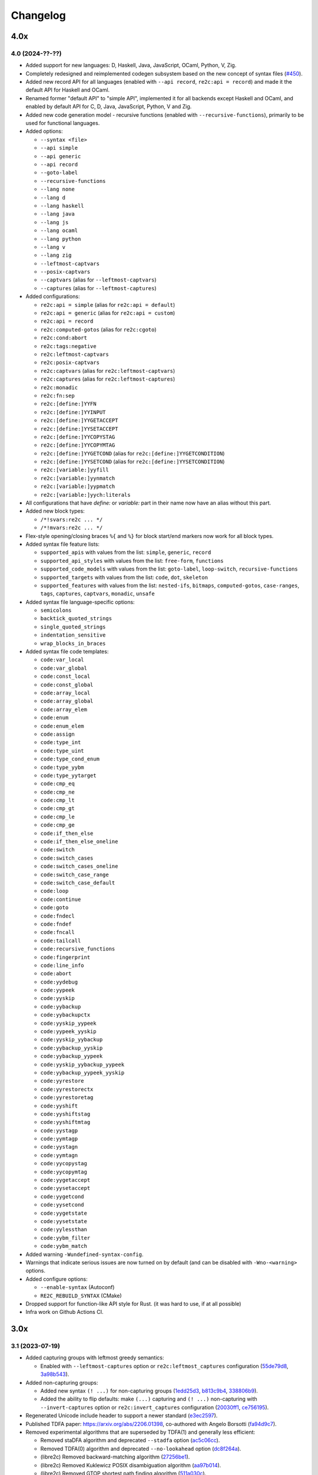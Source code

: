 Changelog
=========


----
4.0x
----

4.0 (2024-??-??)
~~~~~~~~~~~~~~~~

- Added support for new languages: D, Haskell, Java, JavaScript, OCaml, Python,
  V, Zig.

- Completely redesigned and reimplemented codegen subsystem based on the new
  concept of syntax files (`#450 <https://github.com/skvadrik/re2c/issues/450>`_).

- Added new record API for all languages (enabled with ``--api record``,
  ``re2c:api = record``) and made it the default API for Haskell and OCaml.

- Renamed former "default API" to "simple API", implemented it for all backends
  except Haskell and OCaml, and enabled by default API for C, D, Java,
  JavaScript, Python, V and Zig.

- Added new code generation model - recursive functions (enabled with
  ``--recursive-functions``), primarily to be used for functional languages.

- Added options:

  + ``--syntax <file>``
  + ``--api simple``
  + ``--api generic``
  + ``--api record``
  + ``--goto-label``
  + ``--recursive-functions``
  + ``--lang none``
  + ``--lang d``
  + ``--lang haskell``
  + ``--lang java``
  + ``--lang js``
  + ``--lang ocaml``
  + ``--lang python``
  + ``--lang v``
  + ``--lang zig``
  + ``--leftmost-captvars``
  + ``--posix-captvars``
  + ``--captvars`` (alias for ``--leftmost-captvars``)
  + ``--captures`` (alias for ``--leftmost-captures``)

- Added configurations:

  + ``re2c:api = simple`` (alias for ``re2c:api = default``)
  + ``re2c:api = generic`` (alias for ``re2c:api = custom``)
  + ``re2c:api = record``
  + ``re2c:computed-gotos`` (alias for ``re2c:cgoto``)
  + ``re2c:cond:abort``
  + ``re2c:tags:negative``
  + ``re2c:leftmost-captvars``
  + ``re2c:posix-captvars``
  + ``re2c:captvars`` (alias for ``re2c:leftmost-captvars``)
  + ``re2c:captures`` (alias for ``re2c:leftmost-captures``)
  + ``re2c:monadic``
  + ``re2c:fn:sep``
  + ``re2c:[define:]YYFN``
  + ``re2c:[define:]YYINPUT``
  + ``re2c:[define:]YYGETACCEPT``
  + ``re2c:[define:]YYSETACCEPT``
  + ``re2c:[define:]YYCOPYSTAG``
  + ``re2c:[define:]YYCOPYMTAG``
  + ``re2c:[define:]YYGETCOND`` (alias for ``re2c:[define:]YYGETCONDITION``)
  + ``re2c:[define:]YYSETCOND`` (alias for ``re2c:[define:]YYSETCONDITION``)
  + ``re2c:[variable:]yyfill``
  + ``re2c:[variable:]yynmatch``
  + ``re2c:[variable:]yypmatch``
  + ``re2c:[variable:]yych:literals``

- All configurations that have `define:` or `variable:` part in their name
  now have an alias without this part.

- Added new block types:

  + ``/*!svars:re2c ... */``
  + ``/*!mvars:re2c ... */``

- Flex-style opening/closing braces ``%{`` and ``%}`` for block start/end
  markers now work for all block types.

- Added syntax file feature lists:

  + ``supported_apis`` with values from the list:
    ``simple``, ``generic``, ``record``

  + ``supported_api_styles`` with values from the list:
    ``free-form``, ``functions``

  + ``supported_code_models`` with values from the list:
    ``goto-label``, ``loop-switch``, ``recursive-functions``

  + ``supported_targets`` with values from the list:
    ``code``, ``dot``, ``skeleton``

  + ``supported_features`` with values from the list:
    ``nested-ifs``, ``bitmaps``, ``computed-gotos``, ``case-ranges``,
    ``tags``, ``captures``, ``captvars``, ``monadic``, ``unsafe``

- Added syntax file language-specific options:

  + ``semicolons``
  + ``backtick_quoted_strings``
  + ``single_quoted_strings``
  + ``indentation_sensitive``
  + ``wrap_blocks_in_braces``

- Added syntax file code templates:

  + ``code:var_local``
  + ``code:var_global``
  + ``code:const_local``
  + ``code:const_global``
  + ``code:array_local``
  + ``code:array_global``
  + ``code:array_elem``
  + ``code:enum``
  + ``code:enum_elem``
  + ``code:assign``
  + ``code:type_int``
  + ``code:type_uint``
  + ``code:type_cond_enum``
  + ``code:type_yybm``
  + ``code:type_yytarget``
  + ``code:cmp_eq``
  + ``code:cmp_ne``
  + ``code:cmp_lt``
  + ``code:cmp_gt``
  + ``code:cmp_le``
  + ``code:cmp_ge``
  + ``code:if_then_else``
  + ``code:if_then_else_oneline``
  + ``code:switch``
  + ``code:switch_cases``
  + ``code:switch_cases_oneline``
  + ``code:switch_case_range``
  + ``code:switch_case_default``
  + ``code:loop``
  + ``code:continue``
  + ``code:goto``
  + ``code:fndecl``
  + ``code:fndef``
  + ``code:fncall``
  + ``code:tailcall``
  + ``code:recursive_functions``
  + ``code:fingerprint``
  + ``code:line_info``
  + ``code:abort``
  + ``code:yydebug``
  + ``code:yypeek``
  + ``code:yyskip``
  + ``code:yybackup``
  + ``code:yybackupctx``
  + ``code:yyskip_yypeek``
  + ``code:yypeek_yyskip``
  + ``code:yyskip_yybackup``
  + ``code:yybackup_yyskip``
  + ``code:yybackup_yypeek``
  + ``code:yyskip_yybackup_yypeek``
  + ``code:yybackup_yypeek_yyskip``
  + ``code:yyrestore``
  + ``code:yyrestorectx``
  + ``code:yyrestoretag``
  + ``code:yyshift``
  + ``code:yyshiftstag``
  + ``code:yyshiftmtag``
  + ``code:yystagp``
  + ``code:yymtagp``
  + ``code:yystagn``
  + ``code:yymtagn``
  + ``code:yycopystag``
  + ``code:yycopymtag``
  + ``code:yygetaccept``
  + ``code:yysetaccept``
  + ``code:yygetcond``
  + ``code:yysetcond``
  + ``code:yygetstate``
  + ``code:yysetstate``
  + ``code:yylessthan``
  + ``code:yybm_filter``
  + ``code:yybm_match``

- Added warning ``-Wundefined-syntax-config``.

- Warnings that indicate serious issues are now turned on by default
  (and can be disabled with ``-Wno-<warning>`` options.

- Added configure options:

  + ``--enable-syntax`` (Autoconf)
  + ``RE2C_REBUILD_SYNTAX`` (CMake)

- Dropped support for function-like API style for Rust.
  (it was hard to use, if at all possible)

- Infra work on Github Actions CI.


----
3.0x
----

3.1 (2023-07-19)
~~~~~~~~~~~~~~~~

- Added capturing groups with leftmost greedy semantics:

  + Enabled with ``--leftmost-captures`` option or ``re2c:leftmost_captures``
    configuration
    (`55de79d8 <https://github.com/skvadrik/re2c/commit/55de79d8>`_,
    `3a98b543 <https://github.com/skvadrik/re2c/commit/3a98b543>`_).

- Added non-capturing groups:

  + Added new syntax ``(! ...)`` for non-capturing groups
    (`1edd25d3 <https://github.com/skvadrik/re2c/commit/1edd25d3>`_,
    `b813c9b4 <https://github.com/skvadrik/re2c/commit/b813c9b4>`_,
    `338806b9 <https://github.com/skvadrik/re2c/commit/338806b9>`_).

  + Added the ability to flip defaults: make ``(...)`` capturing and ``(! ...)``
    non-capturing with ``--invert-captures`` option or ``re2c:invert_captures``
    configuration
    (`20030ff1 <https://github.com/skvadrik/re2c/commit/20030ff1>`_,
    `ce756195 <https://github.com/skvadrik/re2c/commit/ce756195>`_).

- Regenerated Unicode include header to support a newer standard
  (`e3ec2597 <https://github.com/skvadrik/re2c/commit/e3ec2597>`_).

- Published TDFA paper: https://arxiv.org/abs/2206.01398, co-authored with
  Angelo Borsotti
  (`fa94d9c7 <https://github.com/skvadrik/re2c/commit/fa94d9c7>`_).

- Removed experimental algorithms that are superseded by TDFA(1) and
  generally less efficient:

  + Removed staDFA algorithm and deprecated ``--stadfa`` option
    (`ac5c06cc <https://github.com/skvadrik/re2c/commit/ac5c06cc>`_).

  + Removed TDFA(0) algorithm and deprecated ``--no-lookahead`` option
    (`dc8f264a <https://github.com/skvadrik/re2c/commit/dc8f264a>`_).

  + (libre2c) Removed backward-matching algorithm
    (`27256be1 <https://github.com/skvadrik/re2c/commit/27256be1>`_).

  + (libre2c) Removed Kuklewicz POSIX disambiguation algorithm
    (`aa97b014 <https://github.com/skvadrik/re2c/commit/aa97b014>`_).

  + (libre2c) Removed GTOP shortest path finding algorithm
    (`511a030c <https://github.com/skvadrik/re2c/commit/511a030c>`_).

- Bug fixes:

  + Fixed parsing of raw UTF-8 characters in Flex compatibility mode
    (`d87f86ed <https://github.com/skvadrik/re2c/commit/d87f86ed>`_).

  + Added header file to the dependencies generated with ``--depfile`` option
    (`f807f763 <https://github.com/skvadrik/re2c/commit/f807f763>`_
    and `2dda36aa <https://github.com/skvadrik/re2c/commit/2dda36aa>`_).

  + Fixed stack overflow on large regular expressions by rewriting recursive
    functions in iterative form
    (`46a9b4c4 <https://github.com/skvadrik/re2c/commit/46a9b4c4>`_,
    `aaf68292 <https://github.com/skvadrik/re2c/commit/aaf68292>`_,
    `02e5d797 <https://github.com/skvadrik/re2c/commit/02e5d797>`_,
    `5fffb187 <https://github.com/skvadrik/re2c/commit/5fffb187>`_)
    and limited stack to 256K on GithubActions CI
    (`111ee5da <https://github.com/skvadrik/re2c/commit/111ee5da>`_).

- Build system:

  + Added minimal http://bazel.build integration
    (`3205c867 <https://github.com/skvadrik/re2c/commit/3205c867>`_).

  + Added configure option ``--enable-parsers`` that regenerates bison parsers
    (`9e0dbd3c <https://github.com/skvadrik/re2c/commit/9e0dbd3c>`_).

  + Added CMake option ``RE2C_REBUILD_PARSERS``
    (`6e91c22d <https://github.com/skvadrik/re2c/commit/6e91c22d>`_).

  + With CMake, fixed documentation generation on Windows.

- Codebase improvements:

  + Moved the entire codebase to C++11.
  + Added uniform error handling (return codes are now properly checked and
    returned to the caller).
  + Reorganized codegen subsystem in four well-defined phases (analyze,
    generate, fixup, render) and separated codegen from parsing phase.
  + Improved memory allocation by using slab allocators instead of global free
    lists.
  + Moved to pure API for bison parsers.
  + Unified code style.

- Testing:

  + Added ``--verbose`` flag to run_tests.py and suppressed verbose output by
    default.
  + Multiple improvements of continuous testing with GithubActions.


3.0 (2022-01-27)
~~~~~~~~~~~~~~~~

- Added code generation backend for Rust:

  + Enabled with ``--lang rust`` option.
  + A new ``re2rust`` binary (built by default, or configured with
    ``--enable-rust`` Autoconf option and ``RE2C_BUILD_RE2RUST`` CMake option).

- Added options:

  + ``--loop-switch``
  + ``--no-unsafe``

- Added configurations;

  + ``re2c:label:yyloop``
  + ``re2c:unsafe``

- Renamed options to use common naming scheme. The old names are supported as
  aliases, so the change does not break existing code. Documentation has been
  updated to use new names.

  + ``--api`` is a new alias for ``--input``
  + ``--ebcdic`` is a new alias for ``--ecb``
  + ``--ucs2`` is a new alias for ``--wide-chars``
  + ``--utf32`` is a new alias for ``--unicode``
  + ``--utf16`` is a new alias for ``--utf-16``
  + ``--utf8`` is a new alias for ``--utf-8``
  + ``--header`` is a new alias for ``--type-header``

- Renamed configurations to use common naming scheme and support proper scoping
  under subcategories such as ``:define``, ``:label``, ``:variable``, etc. The
  old names are supported as aliases, so the change does not break existing
  code. Documentation has been updated to use new names.

  + ``re2c:api`` is a new alias for ``re2c:flags:input``
  + ``re2c:bit-vectors`` is a new alias for ``re2c:flags:bit-vectors``
  + ``re2c:case-insensitive`` is a new alias for ``re2c:flags:case-insensitive``
  + ``re2c:case-inverted`` is a new alias for ``re2c:flags:case-inverted``
  + ``re2c:case-ranges`` is a new alias for ``re2c:flags:case-ranges``
  + ``re2c:cond:prefix`` is a new alias for ``re2c:condprefix``
  + ``re2c:cond:enumprefix`` is a new alias for ``re2c:condenumprefix``
  + ``re2c:computed-gotos`` is a new alias for ``re2c:flags:computed-gotos``
  + ``re2c:computed-gotos:threshold`` is a new alias for ``re2c:cgoto:threshold``
  + ``re2c:debug-output`` is a new alias for ``re2c:flags:debug-output``
  + ``re2c:encoding:ebcdic`` is a new alias for ``re2c:flags:ecb``
  + ``re2c:encoding:utf32`` is a new alias for ``re2c:flags:unicode``
  + ``re2c:encoding:ucs2`` is a new alias for ``re2c:flags:wide-chars``
  + ``re2c:encoding:utf16`` is a new alias for ``re2c:flags:utf-16``
  + ``re2c:encoding:utf8`` is a new alias for ``re2c:flags:utf-8``
  + ``re2c:encoding-policy`` is a new alias for ``re2c:flags:encoding-policy``
  + ``re2c:empty-class`` is a new alias for ``re2c:flags:empty-class``
  + ``re2c:header`` is a new alias for ``re2c:flags:type-header``
  + ``re2c:label:prefix`` is a new alias for ``re2c:labelprefix``
  + ``re2c:label:yyfill`` is a new alias for ``re2c:label:yyFillLabel``
  + ``re2c:label:start`` is a new alias for ``re2c:startlabel``
  + ``re2c:nested-ifs`` is a new alias for ``re2c:flags:nested-ifs``
  + ``re2c:posix-captures`` is a new alias for ``re2c:flags:posix-captures``
  + ``re2c:tags`` is a new alias for ``re2c:flags:tags``
  + ``re2c:variable:yych:conversion`` is a new alias for ``re2c:yych:conversion``
  + ``re2c:variable:yych:emit`` is a new alias for ``re2c:yych:emit``
  + ``re2c:variable:yybm:hex`` is a new alias for ``re2c:yybm:hex``
  + ``re2c:unsafe`` is a new alias for ``re2c:flags:unsafe``

- Added directive alias ``conditions:re2c`` for ``types:re2c``.

- Multiple small changes in code generation, including some formatting changes
  that result in large diffs in the generated code:

  + Do not allocate indices for unused state labels (this results in a change in
    state enumeration), commits
    `919570c4 <https://github.com/skvadrik/re2c/commit/919570c4>`_ and
    `82b704f6 <https://github.com/skvadrik/re2c/commit/82b704f6>`_.
  + Do not generate redundant ``YYPEEK`` statements, commit
    `cca31d22 <https://github.com/skvadrik/re2c/commit/cca31d22>`_.
  + Do not generate ``YYDEBUG`` statements for unused states labels, commit
    `a46f01e6 <https://github.com/skvadrik/re2c/commit/a46f01e6>`_.
  + C backend: change formatting of switch statements, commit
    `ed88e12e <https://github.com/skvadrik/re2c/commit/ed88e12e>`_.
  + Go backend: render continuous character ranges in compact form, commit
    `09161b14 <https://github.com/skvadrik/re2c/commit/09161b14>`_.
  + Mark start and end of included .re files with line directives, commit
    `48e83fca <https://github.com/skvadrik/re2c/commit/48e83fca>`_.

- A fix to limit maximum allowed NFA and DFA size (to avoid out of memory
  crashes and stack overflows), commit
  `a3473fd7 <https://github.com/skvadrik/re2c/commit/a3473fd7>`_.

- A fix to correctly compute fixed tags in trailing context, commit
  `68e1ab71 <https://github.com/skvadrik/re2c/commit/68e1ab71>`_.

- A fix to generate non-overlapping names for s-tag and m-tag variables, commit
  `7c6b5c95 <https://github.com/skvadrik/re2c/commit/7c6b5c95>`_.

- Infrastructural: added support for CMake presets.

- Updated documentation.

- Backwards-incompatible changes that are unlikely to affect any users:

  + Restrict lexical contexts where ``%{`` is recognized as a block start,
    commit `dba7d055 <https://github.com/skvadrik/re2c/commit/dba7d055>`_.
  + Emit an error when repetition lower bound exceeds upper bound, commit
    `039c1894 <https://github.com/skvadrik/re2c/commit/039c1894>`_.


----
2.2x
----

2.2 (2021-08-01)
~~~~~~~~~~~~~~~~

- Added named blocks and block lists in directives.

- Added local blocks ``/*!local:re2c ... */``.

- Added in-block ``!include`` directive.

- Added in-block ``!use`` directive.

- Allowed reusable blocks without ``-r --reusable`` option.

- Allowed customizing the generated code with configurations for directives
  ``max:re2c``, ``maxnmatch:re2c``, ``stags:re2c``, ``mtags:re2c`` and
  ``types:re2c`` (see directive descriptions for details).

- Forbid arbitrary text at the end of ``max:re2c`` directive. This may break
  backwards compatibility, although it is unlikely that this was used by anyone.
  The change was necessary in order to allow customization of the generated code
  with configurations.

- Deprecated configurations ``flags:i``, ``flags:no-debug-info`` in favour of
  the global options ``-i``, ``--no-debug-info``.

- Reimplemented re2c test runner in Python (thanks to
  `Serghei Iakovlev <https://github.com/sergeyklay>`_). Improved integration
  with GitHub Actions.

- Changes in the experimental libre2c library: added new algorithms that
  construct t-string or extract submatch on all repetitions; added TDFA
  benchmark written in Java by Angelo Borsotti.

- Updated documentation.

----
2.1x
----

2.1.1 (2021-03-27)
~~~~~~~~~~~~~~~~~~

- Added missing CMakeLists.txt to release tarballs
  (`#346 <https://github.com/skvadrik/re2c/issues/346>`_).

2.1 (2021-03-26)
~~~~~~~~~~~~~~~~

- Added GitHub Actions CI for Linux, macOS and Windows and fixed numerous build
  issues on those platforms (thanks to
  `Serghei Iakovlev <https://github.com/sergeyklay>`_).

- Added benchmarks for submatch extraction in lexer generators (ragel vs.
  kleenex vs. re2c with TDFA(0), TDFA(1) or sta-DFA algorithms).

  + New Autotools (configure) options: ``--enable-benchmarks``,
    ``--enable-benchmarks-regenerate``

  + New CMake options: ``-DRE2C_BUILD_BENCHMARKS``, ``-DRE2C_REGEN_BENCHMARKS``

  + New `json2pgfplot.py
    <https://github.com/skvadrik/re2c/blob/master/benchmarks/json2pgfplot.py>`_
    script that converts benchmark results in JSON to a PDF with bar charts

- Added option ``--depfile <filename>`` to generate build dependency files
  (allows to track ``/*!include:re2c*/`` dependencies in the build system).

- Added option ``--fixed-tags <none | all | toplevel>`` and improved fixed-tag
  optimization to work with nested tags.

- Added lzip to the distribution tarballs.

- Added registerless-TDFA algorithm in the experimental libre2c library.

- Explicitly disallowed invalid configuration when ``-f``, ``--storable-state``
  option is used, but ``YYFILL`` is disabled
  (`#306 <https://github.com/skvadrik/re2c/issues/306>`_).

- Fixed bug in UTF-8 decode for 4-bytes rune
  (`#307 <https://github.com/skvadrik/re2c/pull/307>`_, thanks to
  `Satoshi Yasushima <https://github.com/s-yasu>`_).

- Fixed bugs in rare cases of the end-of-input rule ``$`` usage
  (`277f0295 <https://github.com/skvadrik/re2c/commit/277f0295fc77a2dad3b9838e45f787319b54a25f>`_,
  `68611a57 <https://github.com/skvadrik/re2c/commit/68611a57a9683c05801255b35ba6217b91391dd8>`_
  and `a9d582f9 <https://github.com/skvadrik/re2c/commit/a9d582f9d2a6d123aa55f3b8b73076aae7cb5616>`_).

- Optimized ``--skeleton`` generation time.

- Renamed internal option ``--dfa`` to ``--nested-negative-tags``.

- Updated documentation for end of input handling and submatch extraction.

----
2.0x
----

2.0.3 (2020-08-22)
~~~~~~~~~~~~~~~~~~

- Fix issues when building re2c as a CMake subproject
  (`#302 <https://github.com/skvadrik/re2c/pull/302>`_:
  Using CMake add_subdirectory fails)

- Final corrections in the SIMPA article "RE2C: A lexer generator based on
  lookahead-TDFA", https://doi.org/10.1016/j.simpa.2020.100027

2.0.2 (2020-08-08)
~~~~~~~~~~~~~~~~~~

- Enable re2go building by default.

- Package CMake files into release tarball.

2.0.1 (2020-07-29)
~~~~~~~~~~~~~~~~~~

- Updated version for CMake build system (forgotten in release 2.0).

- Added a short article about re2c for the Software Impacts journal.

2.0 (2020-07-20)
~~~~~~~~~~~~~~~~

- Added new code generation backend for Go and a new ``re2go`` program
  (`#272 <https://github.com/skvadrik/re2c/issues/272>`_: Go support).
  Added option ``--lang <c | go>``.

- Added CMake build system as an alternative to Autotools
  (`#275 <https://github.com/skvadrik/re2c/pull/275>`_:
  Add a CMake build system (thanks to ligfx),
  `#244 <https://github.com/skvadrik/re2c/issues/244>`_: Switching to CMake).

- Changes in generic API:

  + Removed primitives ``YYSTAGPD`` and ``YYMTAGPD``.
  + Added primitives ``YYSHIFT``, ``YYSHIFTSTAG``, ``YYSHIFTMTAG``
    that allow to express fixed tags in terms of generic API.
  + Added configurations ``re2c:api:style`` and ``re2c:api:sigil``.
  + Added named placeholders in interpolated configuration strings.

- Changes in reuse mode (``-r, --reuse`` option):

  + Do not reset API-related configurations in each `use:re2c` block
    (`#291 <https://github.com/skvadrik/re2c/issues/291>`_:
    Defines in rules block are not propagated to use blocks).
  + Use block-local options instead of last block options.
  + Do not accumulate options from rules/reuse blocks in whole-program options.
  + Generate non-overlapping YYFILL labels for reuse blocks.
  + Generate start label for each reuse block in storable state mode.

- Changes in start-conditions mode (``-c, --start-conditions`` option):

  + Allow to use normal (non-conditional) blocks in `-c` mode
    (`#263 <https://github.com/skvadrik/re2c/issues/263>`_:
    allow mixing conditional and non-conditional blocks with -c,
    `#296 <https://github.com/skvadrik/re2c/issues/296>`_:
    Conditions required for all lexers when using '-c' option).
  + Generate condition switch in every re2c block
    (`#295 <https://github.com/skvadrik/re2c/issues/295>`_:
    Condition switch generated for only one lexer per file).

- Changes in the generated labels:

  + Use ``yyeof`` label prefix instead of ``yyeofrule``.
  + Use ``yyfill`` label prefix instead of ``yyFillLabel``.
  + Decouple start label and initial label (affects label numbering).

- Removed undocumented configuration ``re2c:flags:o``, ``re2c:flags:output``.

- Changes in ``re2c:flags:t``, ``re2c:flags:type-header`` configuration:
  filename is now relative to the output file directory.

- Added option ``--case-ranges`` and configuration ``re2c:flags:case-ranges``.

- Extended fixed tags optimization for the case of fixed-counter repetition.

- Fixed bugs related to EOF rule:

  + `#276 <https://github.com/skvadrik/re2c/issues/276>`_:
    Example 01_fill.re in docs is broken
  + `#280 <https://github.com/skvadrik/re2c/issues/280>`_:
    EOF rules with multiple blocks
  + `#284 <https://github.com/skvadrik/re2c/issues/284>`_:
    mismatched YYBACKUP and YYRESTORE
    (Add missing fallback states with EOF rule)

- Fixed miscellaneous bugs:

  + `#286 <https://github.com/skvadrik/re2c/issues/286>`_:
    Incorrect submatch values with fixed-length trailing context.
  + `#297 <https://github.com/skvadrik/re2c/issues/297>`_:
    configure error on ubuntu 18.04 / cmake 3.10

- Changed bootstrap process (require explicit configuration flags and a path to
  re2c executable to regenerate the lexers).

- Added internal options ``--posix-prectable <naive | complex>``.

- Added debug option ``--dump-dfa-tree``.

- Major revision of the paper "Efficient POSIX submatch extraction on NFA".

----
1.3x
----

1.3 (2019-12-14)
~~~~~~~~~~~~~~~~

- Added option: ``--stadfa``.

- Added warning: ``-Wsentinel-in-midrule``.

- Added generic API primitives:

  + ``YYSTAGPD``
  + ``YYMTAGPD``

- Added configurations:

  + ``re2c:sentinel = 0;``
  + ``re2c:define:YYSTAGPD = "YYSTAGPD";``
  + ``re2c:define:YYMTAGPD = "YYMTAGPD";``

- Worked on reproducible builds
  (`#258 <https://github.com/skvadrik/re2c/pull/258>`_:
  Make the build reproducible).

----
1.2x
----

1.2.1 (2019-08-11)
~~~~~~~~~~~~~~~~~~

- Fixed bug `#253 <https://github.com/skvadrik/re2c/issues/253>`_:
  re2c should install unicode_categories.re somewhere.

- Fixed bug `#254 <https://github.com/skvadrik/re2c/issues/254>`_:
  Turn off re2c:eof = 0.

1.2 (2019-08-02)
~~~~~~~~~~~~~~~~

- Added EOF rule ``$`` and configuration ``re2c:eof``.

- Added ``/*!include:re2c ... */`` directive and ``-I`` option.

- Added ``/*!header:re2c:on*/`` and ``/*!header:re2c:off*/`` directives.

- Added ``--input-encoding <ascii | utf8>`` option.

  + `#237 <https://github.com/skvadrik/re2c/issues/237>`_:
    Handle non-ASCII encoded characters in regular expressions
  + `#250 <https://github.com/skvadrik/re2c/issues/250>`_
    UTF8 enoding

- Added include file with a list of definitions for Unicode character classes.

  + `#235 <https://github.com/skvadrik/re2c/issues/235>`_:
    Unicode character classes

- Added ``--location-format <gnu | msvc>`` option.

  + `#195 <https://github.com/skvadrik/re2c/issues/195>`_:
    Please consider using Gnu format for error messages

- Added ``--verbose`` option that prints "success" message if re2c exits
  without errors.

- Added configurations for options:

  + ``-o --output`` (specify output file)
  + ``-t --type-header`` (specify header file)

- Removed configurations for internal/debug options.

- Extended ``-r`` option: allow to mix multiple ``/*!rules:re2c*/``,
  ``/*!use:re2c*/`` and ``/*!re2c*/`` blocks.

  + `#55 <https://github.com/skvadrik/re2c/issues/55>`_:
    allow standard re2c blocks in reuse mode

- Fixed ``-F --flex-support`` option: parsing and operator precedence.

  + `#229 <https://github.com/skvadrik/re2c/issues/229>`_:
    re2c option -F (flex syntax) broken
  + `#242 <https://github.com/skvadrik/re2c/issues/242>`_:
    Operator precedence with --flex-syntax is broken

- Changed difference operator ``/`` to apply before encoding expansion of
  operands.

  + `#236 <https://github.com/skvadrik/re2c/issues/236>`_:
    Support range difference with variable-length encodings

- Changed output generation of output file to be atomic.

  + `#245 <https://github.com/skvadrik/re2c/issues/245>`_:
    re2c output is not atomic

- Authored research paper "Efficient POSIX Submatch Extraction on NFA"
  together with Dr Angelo Borsotti.

- Added experimental libre2c library (``--enable-libs`` configure option) with
  the following algorithms:

  + TDFA with leftmost-greedy disambiguation
  + TDFA with POSIX disambiguation (Okui-Suzuki algorithm)
  + TNFA with leftmost-greedy disambiguation
  + TNFA with POSIX disambiguation (Okui-Suzuki algorithm)
  + TNFA with lazy POSIX disambiguation (Okui-Suzuki algorithm)
  + TNFA with POSIX disambiguation (Kuklewicz algorithm)
  + TNFA with POSIX disambiguation (Cox algorithm)

- Added debug subsystem (``--enable-debug`` configure option) and new debug
  options:

  + ``-dump-cfg`` (dump control flow graph of tag variables)
  + ``-dump-interf`` (dump interference table of tag variables)
  + ``-dump-closure-stats`` (dump epsilon-closure statistics)

- Added internal options:

  + ``--posix-closure <gor1 | gtop>`` (switch between shortest-path algorithms
    used for the construction of POSIX closure)

- Fixed a number of crashes found by American Fuzzy Lop fuzzer:

  + `#226 <https://github.com/skvadrik/re2c/issues/226>`_,
    `#227 <https://github.com/skvadrik/re2c/issues/227>`_,
    `#228 <https://github.com/skvadrik/re2c/issues/228>`_,
    `#231 <https://github.com/skvadrik/re2c/issues/231>`_,
    `#232 <https://github.com/skvadrik/re2c/issues/232>`_,
    `#233 <https://github.com/skvadrik/re2c/issues/233>`_,
    `#234 <https://github.com/skvadrik/re2c/issues/234>`_,
    `#238 <https://github.com/skvadrik/re2c/issues/238>`_

- Fixed handling of newlines:

  + correctly parse multi-character newlines CR LF in ``#line`` directives
  + consistently convert all newlines in the generated file to Unix-style LF

- Changed default tarball format from .gz to .xz.

  + `#221 <https://github.com/skvadrik/re2c/issues/221>`_:
    big source tarball

- Fixed a number of other bugs and resolved issues:

  + `#2 <https://github.com/skvadrik/re2c/issues/2>`_: abort
  + `#6 <https://github.com/skvadrik/re2c/issues/6>`_: segfault
  + `#10 <https://github.com/skvadrik/re2c/issues/10>`_:
    lessons/002_upn_calculator/calc_002 doesn't produce a useful example program
  + `#44 <https://github.com/skvadrik/re2c/issues/44>`_:
    Access violation when translating the attached file
  + `#49 <https://github.com/skvadrik/re2c/issues/49>`_:
    wildcard state \000 rules makes lexer behave weard
  + `#98 <https://github.com/skvadrik/re2c/issues/98>`_:
    Transparent handling of #line directives in input files
  + `#104 <https://github.com/skvadrik/re2c/issues/104>`_:
    Improve const-correctness
  + `#105 <https://github.com/skvadrik/re2c/issues/105>`_:
    Conversion of pointer parameters into references
  + `#114 <https://github.com/skvadrik/re2c/issues/114>`_:
    Possibility of fixing bug 2535084
  + `#120 <https://github.com/skvadrik/re2c/issues/120>`_:
    condition consisting of default rule only is ignored
  + `#167 <https://github.com/skvadrik/re2c/issues/167>`_:
    Add word boundary support
  + `#168 <https://github.com/skvadrik/re2c/issues/168>`_:
    Wikipedia's article on re2c
  + `#180 <https://github.com/skvadrik/re2c/issues/180>`_:
    Comment syntax?
  + `#182 <https://github.com/skvadrik/re2c/issues/182>`_:
    yych being set by YYPEEK () and then not used
  + `#196 <https://github.com/skvadrik/re2c/issues/196>`_:
    Implicit type conversion warnings
  + `#198 <https://github.com/skvadrik/re2c/issues/198>`_:
    no match for ‘operator!=’ in ‘i != std::vector<_Tp, _Alloc>::rend() [with _Tp = re2c::bitmap_t, _Alloc = std::allocator<re2c::bitmap_t>]()’
  + `#210 <https://github.com/skvadrik/re2c/issues/210>`_:
    How to build re2c in windows?
  + `#215 <https://github.com/skvadrik/re2c/issues/215>`_:
    A memory read overrun issue in s_to_n32_unsafe.cc
  + `#220 <https://github.com/skvadrik/re2c/issues/220>`_:
    src/dfa/dfa.h: simplify constructor to avoid g++-3.4 bug
  + `#223 <https://github.com/skvadrik/re2c/issues/223>`_:
    Fix typo
  + `#224 <https://github.com/skvadrik/re2c/issues/224>`_:
    src/dfa/closure_posix.cc: pack() tweaks
  + `#225 <https://github.com/skvadrik/re2c/issues/225>`_:
    Documentation link is broken in libre2c/README
  + `#230 <https://github.com/skvadrik/re2c/issues/230>`_:
    Changes for upcoming Travis' infra migration
  + `#239 <https://github.com/skvadrik/re2c/issues/239>`_:
    Push model example has wrong re2c invocation, breaks guide
  + `#241 <https://github.com/skvadrik/re2c/issues/241>`_:
    Guidance on how to use re2c for full-duplex command & response protocol
  + `#243 <https://github.com/skvadrik/re2c/issues/243>`_:
    A code generated for period (.) requires 4 bytes
  + `#246 <https://github.com/skvadrik/re2c/issues/246>`_:
    Please add a license to this repo
  + `#247 <https://github.com/skvadrik/re2c/issues/247>`_:
    Build failure on current Cygwin, probably caused by force-fed c++98 mode
  + `#248 <https://github.com/skvadrik/re2c/issues/248>`_:
    distcheck still looks for README
  + `#251 <https://github.com/skvadrik/re2c/issues/251>`_:
    Including what you use is find, but not without inclusion guards

- Updated documentation and website.


----
1.1x
----

1.1.1 (2018-08-30)
~~~~~~~~~~~~~~~~~~

- Fixed bug `#211 <https://github.com/skvadrik/re2c/issues/211>`_:
  re2c ``-V`` throws ``std::out_of_range`` (version to vernum conversion).

1.1 (2018-08-27)
~~~~~~~~~~~~~~~~

- Replaced Kuklewicz POSIX disambiguation algorithm with Okui algorithm.
- Optimized GOR1 algorithm (computation of tagged epsilon-closure).
- Added option ``--conditions`` (an alias for ``-c --start-conditions``).
- Fixed bug `#201 <https://github.com/skvadrik/re2c/issues/201>`_:
  Bugs with option: ``re2c:flags:no-debug-info``.
- Reworked first part of TDFA paper.

----
1.0x
----

1.0.3 (2017-11-08)
~~~~~~~~~~~~~~~~~~

- Fixed bug `#198 <https://github.com/skvadrik/re2c/issues/198>`_:
  build error on MacOS with GCC-4.2.1

1.0.2 (2017-08-26)
~~~~~~~~~~~~~~~~~~

- Fixed bug `#194 <https://github.com/skvadrik/re2c/issues/194>`_:
  Build with ``--enable-docs``
- Updated documentation.

1.0.1 (2017-08-11)
~~~~~~~~~~~~~~~~~~

- Fixed bug `#193 <https://github.com/skvadrik/re2c/issues/193>`_:
  1.0 build failure on macOS: error: calling a private constructor of class
  're2c::Rule'

- Added paper "Tagged Deterministic Finite Automata with Lookahead" to the
  distribution files.

1.0 (2017-08-11)
~~~~~~~~~~~~~~~~

- Added options:

  + ``-P --posix-captures`` (POSIX-compliant capturing groups)
  + ``-T --tags`` (standalone tags with leftmost greedy disambiguation)
  + ``--no-lookahead``
  + ``--no-optimize-tags``
  + ``--eager-skip``
  + ``--dump-nfa``
  + ``--dump-dfa-raw``
  + ``--dump-dfa-det``
  + ``--dump-dfa-tagopt``
  + ``--dump-dfa-min``
  + ``--dump-adfa``

- Added new syntax:

  + ``@<stag>``
  + ``#<mtag>``

- Added new directives:

  + ``/*!stags:re2c ... */``
  + ``/*!mtags:re2c ... */``
  + ``/*!maxnmatch:re2c ... */``

- Added new API:

  + ``YYSTAGN (t)``
  + ``YYSTAGP (t)``
  + ``YYMTAGN (t)``
  + ``YYMTAGP (t)``
  + ``YYRESTORETAG (t)``
  + ``YYMAXNMATCH``
  + ``yynmatch``
  + ``yypmatch``

- Added inplace confgurations:

  + ``re2c:define:YYSTAGN``
  + ``re2c:define:YYSTAGP``
  + ``re2c:define:YYMTAGN``
  + ``re2c:define:YYMTAGP``
  + ``re2c:define:YYRESTORETAG``
  + ``re2c:flags:8`` or ``re2c:flags:utf-8````
  + ``re2c:flags:b`` or ``re2c:flags:bit-vectors``
  + ``re2c:flags:case-insensitive``
  + ``re2c:flags:case-inverted``
  + ``re2c:flags:d`` or ``re2c:flags:debug-output``
  + ``re2c:flags:dfa-minimization``
  + ``re2c:flags:eager-skip``
  + ``re2c:flags:e`` or ``re2c:flags:ecb``
  + ``re2c:flags:empty-class``
  + ``re2c:flags:encoding-policy``
  + ``re2c:flags:g`` or ``re2c:flags:computed-gotos``
  + ``re2c:flags:i`` or ``re2c:flags:no-debug-info``
  + ``re2c:flags:input``
  + ``re2c:flags:lookahead``
  + ``re2c:flags:optimize-tags``
  + ``re2c:flags:P`` or ``re2c:flags:posix-captures``
  + ``re2c:flags:s`` or ``re2c:flags:nested-ifs``
  + ``re2c:flags:T`` or ``re2c:flags:tags``
  + ``re2c:flags:u`` or ``re2c:flags:unicode``
  + ``re2c:flags:w`` or ``re2c:flags:wide-chars``
  + ``re2c:flags:x`` or ``re2c:flags:utf-16``
  + ``re2c:tags:expression``
  + ``re2c:tags:prefix``

- Added warning ``-Wnondeterministic-tags``.

- Added fuzz-testing scripts

- Added paper "Tagged Deterministic Finite Automata with Lookahead".

- Fixed bugs:

  + `#121 <https://github.com/skvadrik/re2c/issues/121>`_:
    trailing contexts are fundamentally broken
  + `#135 <https://github.com/skvadrik/re2c/issues/135>`_:
    In installation ``make check`` give syntax error
  + `#137 <https://github.com/skvadrik/re2c/issues/137>`_:
    run_tests.sh fail when running configure script with absolute path
  + `#138 <https://github.com/skvadrik/re2c/issues/138>`_:
    website improvement
  + `#141 <https://github.com/skvadrik/re2c/issues/141>`_:
    Tests under Windows
  + `#142 <https://github.com/skvadrik/re2c/issues/142>`_:
    segvault with null terminated input
  + `#145 <https://github.com/skvadrik/re2c/issues/145>`_:
    Values for enum YYCONDTYPE are not generated when default rules with conditions are used
  + `#147 <https://github.com/skvadrik/re2c/issues/147>`_:
    Please add symbol name to "can't find symbol" error message
  + `#152 <https://github.com/skvadrik/re2c/issues/152>`_:
    Line number in #line directive after enum YYCONDTYPE is 0-based
  + `#156 <https://github.com/skvadrik/re2c/issues/156>`_:
    Build with Visual Studio 14 2015: symbol name conflict
  + `#158 <https://github.com/skvadrik/re2c/issues/158>`_:
    Inconsistent forward declaration of struct/class vs definition
  + `#160 <https://github.com/skvadrik/re2c/issues/160>`_:
    Open text files with "wb" causes issues on Windows
  + `#162 <https://github.com/skvadrik/re2c/issues/162>`_:
    Reading files with "rb" causes issues in Windows
  + `#165 <https://github.com/skvadrik/re2c/issues/165>`_:
    Trailing context consumed if initial expression matches it
  + `#176 <https://github.com/skvadrik/re2c/issues/176>`_:
    re2c help message is too wide for most terminals
  + `#184 <https://github.com/skvadrik/re2c/issues/184>`_:
    Small documentation issue
  + `#186 <https://github.com/skvadrik/re2c/issues/186>`_:
    Difference operator sometimes doesn't work with utf-8

- Merged pull requests:

  + `#131 <https://github.com/skvadrik/re2c/issues/131>`_:
    Use bash-specific ``[[`` builtin
  + `#136 <https://github.com/skvadrik/re2c/issues/136>`_:
    Added basic support for travis-ci.org integration
  + `#171 <https://github.com/skvadrik/re2c/issues/171>`_:
    Typo fix
  + `#172 <https://github.com/skvadrik/re2c/issues/172>`_:
    Grammar fixes in the docs
  + `#173 <https://github.com/skvadrik/re2c/issues/173>`_:
    Grammar fixes in the manpage
  + `#174 <https://github.com/skvadrik/re2c/issues/174>`_:
    more documentation fixes
  + `#175 <https://github.com/skvadrik/re2c/issues/175>`_:
    more manpage fixes
  + `#177 <https://github.com/skvadrik/re2c/issues/177>`_:
    sync --help output w/ manpage
  + `#178 <https://github.com/skvadrik/re2c/issues/178>`_:
    Moves rts used in the manpage to master
  + `#179 <https://github.com/skvadrik/re2c/issues/179>`_:
    compose manpage out of rsts from gh-pages-gen
  + `#189 <https://github.com/skvadrik/re2c/issues/189>`_:
    Typo fix and small grammatical change
  + `#191 <https://github.com/skvadrik/re2c/issues/191>`_:
    Makefile.am: create target directory before writing into it


-----
0.16x
-----

0.16 (2016-01-21)
~~~~~~~~~~~~~~~~~

- Fixed bug `#127 <https://github.com/skvadrik/re2c/issues/127>`_:
  code generation error with wide chars and bitmaps (omitted ``goto`` statement)
- Added DFA minimization and option ``--dfa-minimization <table | moore>``
- Fixed bug `#128 <https://github.com/skvadrik/re2c/issues/128>`_:
  very slow DFA construction (resulting in a very large DFA)
- Fixed bug `#132 <https://github.com/skvadrik/re2c/issues/132>`_:
  test failure on big endian archs with 0.15.3


-----
0.15x
-----

0.15.3 (2015-12-02)
~~~~~~~~~~~~~~~~~~~

- Fixed bugs and applied patches:

  + `#122 <https://github.com/skvadrik/re2c/issues/122>`_:
    clang does not compile re2c 0.15.x
  + `#124 <https://github.com/skvadrik/re2c/issues/124>`_:
    Get rid of UINT32_MAX and friends
  + `#125 <https://github.com/skvadrik/re2c/issues/125>`_:
    [OS X] git reports changes not staged for commit in newly cloned repository

- Added option ``--no-version`` that allows to omit version information.
- Reduced memory and time consumed with ``-Wundefined-control-flow``.
- Improved coverage of input data generated with ``-S --skeleton``.


0.15.2 (2015-11-23)
~~~~~~~~~~~~~~~~~~~

- Fixed build system: lexer depends on bison-generated header
  (Gentoo bug: https://bugs.gentoo.org/show_bug.cgi?id=566620)


0.15.1 (2015-11-22)
~~~~~~~~~~~~~~~~~~~

- Fixed test failures caused by locale-sensitive 'sort'.


0.15 (2015-11-22)
~~~~~~~~~~~~~~~~~

- Updated website http://re2c.org:

  + added examples
  + updated docs
  + added news
  + added web feed (Atom 1.0)

- Added options:

  + ``-S, --skeleton``
  + ``--empty-class <match-empty | match-none | error>``

- Added warnings:

  + ``-W``
  + ``-Werror``
  + ``-W<warning>``
  + ``-Wno-<warning>``
  + ``-Werror-<warning>``
  + ``-Wno-error-<warning>``

- Added specific warnings:

  + ``-Wundefined-control-flow``
  + ``-Wunreachable-rules``
  + ``-Wcondition-order``
  + ``-Wuseless-escape``
  + ``-Wempty-character-class``
  + ``-Wswapped-range``
  + ``-Wmatch-empty-string``

- Fixed options:

  + ``--`` (interpret remaining arguments as non-options)

- Deprecated options:

  + ``-1 --single-pass`` (single pass is the default now)

- Reduced size of the generated ``.dot`` files.

- Fixed bugs:

  + `#27 <https://github.com/skvadrik/re2c/issues/27>`_:
    re2c crashes reading files containing ``%{ %}`` (patch by Rui)
  + `#51 <https://github.com/skvadrik/re2c/issues/51>`_:
    default rule doesn't work in reuse mode
  + `#52 <https://github.com/skvadrik/re2c/issues/52>`_:
    eliminate multiple passes
  + `#59 <https://github.com/skvadrik/re2c/issues/59>`_:
    bogus ``yyaccept`` in ``-c`` mode
  + `#60 <https://github.com/skvadrik/re2c/issues/60>`_:
    redundant use of ``YYMARKER``
  + `#61 <https://github.com/skvadrik/re2c/issues/61>`_:
    empty character class ``[]`` matches empty string
  + `#115 <https://github.com/skvadrik/re2c/issues/115>`_:
    flex-style named definitions cause ambiguity in re2c grammar
  + `#119 <https://github.com/skvadrik/re2c/issues/119>`_:
    ``-f`` with ``-b``/``-g`` generates incorrect dispatch on fill labels
  + `#116 <https://github.com/skvadrik/re2c/issues/116>`_:
    empty string with non-empty trailing context consumes code units

- Added test options:

  + ``-j``, ``-j <N>`` (run tests in ``N`` threads, defaults to the number of CPUs)
  + ``--wine`` (test windows builds using ``wine``)
  + ``--skeleton`` (generate skeleton programs, compile and execute them)
  + ``--keep-tmp-files`` (don't delete intermediate files for successful tests)

- Updated build system:

  + support out of source builds
  + support ```make distcheck```
  + added ```make bootstrap``` (rebuild re2c after building with precompiled
    ``.re`` files)
  + added ```make tests``` (run tests with ``-j``)
  + added ```make vtests``` (run tests with ``--valgrind -j``)
  + added ```make wtests``` (run tests with ``--wine -j 1``)
  + added Autoconf tests for ``CXXFLAGS``. By default try the following options:
    ``-W -Wall -Wextra -Weffc++ -pedantic -Wformat=2 -Wredundant-decls
    -Wsuggest-attribute=format -Wconversion -Wsign-conversion -O2 -Weverything``),
    respect user-defined ``CXXFLAGS``
  + support Mingw builds: ```configure -host i686-w64-mingw32```
  + structured source files
  + removed old MSVC files

- Moved development to github (https://github.com/skvadrik/re2c),
  keep a mirror on sourceforge.


-----
0.14x
-----

0.14.3 (2015-05-20)
~~~~~~~~~~~~~~~~~~~

- applied patch `#27 <https://github.com/skvadrik/re2c/issues/27>`_:
  re2c crashes reading files containing %{ %}
- dropped distfiles for MSVC (they are broken anyway)

0.14.2 (2015-03-25)
~~~~~~~~~~~~~~~~~~~

- fixed `#57 <https://github.com/skvadrik/re2c/issues/57>`_:
  Wrong result only if another rule is present

0.14.1 (2015-02-27)
~~~~~~~~~~~~~~~~~~~

- fixed `#55 <https://github.com/skvadrik/re2c/issues/55>`_:
  re2c-0.14: re2c -V outputs null byte

0.14 (2015-02-23)
~~~~~~~~~~~~~~~~~

- Added generic input API

  + `#21 <https://github.com/skvadrik/re2c/issues/21>`_:
    Support to configure how re2c code interfaced with the symbol buffer?"

- fixed `#46 <https://github.com/skvadrik/re2c/issues/46>`_:
  re2c generates an infinite loop, depends on existence of previous parser
- fixed `#47 <https://github.com/skvadrik/re2c/issues/47>`_:
  Dot output label escaped characters


-----
0.13x
-----

0.13.7.5 (2014-08-22)
~~~~~~~~~~~~~~~~~~~~~

- Fixed `Gentoo bug with PHP lexer <https://bugs.gentoo.org/show_bug.cgi?id=518904>`_

0.13.7.4 (2014-07-29)
~~~~~~~~~~~~~~~~~~~~~

- Enabled ``make docs`` only if configured with ``--enable-docs``
- Disallowed to use yacc/byacc instead of bison to build parser
- Removed non-portable sed feature in script that runs tests

0.13.7.3 (2014-07-27)
~~~~~~~~~~~~~~~~~~~~~

- Fixed CXX warning
- Got rid of asciidoc build-time dependency

0.13.7.2 (2014-07-27)
~~~~~~~~~~~~~~~~~~~~~

- Included man page into dist, respect users CXXFLAGS.

0.13.7.1 (2014-07-26)
~~~~~~~~~~~~~~~~~~~~~

- Added missing files to tarball

0.13.7 (2014-07-25)
~~~~~~~~~~~~~~~~~~~

- Added UTF-8 support
- Added UTF-16 support
- Added default rule
- Added option to control ill-formed Unicode

0.13.6 (2013-07-04)
~~~~~~~~~~~~~~~~~~~

- Fixed #2535084 uint problem with Sun C 5.8
- #3308400: allow Yacc-style ``%{`` code brackets ``}%``
- #2506253: allow C++ ``//`` comments
- Fixed inplace configuration in ``-e`` mode.
- Applied #2482572 Typos in error messages.
- Applied #2482561 Error in manual section on ``-r`` mode.
- Fixed #2478216 Wrong ``start_label`` in ``-c`` mode.
- Fixed #2186718 Unescaped backslash in file name of ``#line`` directive.
- Fixed #2102138 Duplicate case labels on EBCDIC.
- Fixed #2088583 Compile problem on AIX.
- Fixed #2038610 Ebcdic problem.
- improve dot support: make char intervals (e.g. ``[A-Z]``) instead of one edge
  per char

0.13.5 (2008-05-25)
~~~~~~~~~~~~~~~~~~~

- Fixed #1952896 Segfault in ``re2c::Scanner::scan``.
- Fixed #1952842 Regression.

0.13.4 (2008-04-05)
~~~~~~~~~~~~~~~~~~~

- Added transparent handling of ``#line`` directives in input files.
- Added ``re2c:yyfill:check`` inplace configuration.
- Added ``re2c:define:YYSETSTATE:naked`` inplace configuration.
- Added ``re2c:flags:w`` and ``re2c:flags:u`` inplace configurations.
- Added the ability to add rules in ``use:re2c`` blocks.
- Changed ``-r`` flag to accept only ``rules:re2c`` and ``use:re2c`` blocks.

0.13.3 (2008-03-14)
~~~~~~~~~~~~~~~~~~~

- Added ``-r`` flag to allow reuse of scanner definitions.
- Added ``-F`` flag to support flex syntax in rules.
- Fixed SEGV in scanner that occurs with very large blocks.
- Fixed issue with unused ``yybm``.
- Partial support for flex syntax.
- Changed to allow ``/*`` comments with ``-c`` switch.
- Added flag ``-D/--emit-dot``.

0.13.2 (2008-02-14)
~~~~~~~~~~~~~~~~~~~

- Added flag ``--case-inverted``.
- Added flag ``--case-insensitive``.
- Added support for ``<!...>`` to enable rule setup.
- Added support for ``=>`` style rules.
- Added support for ``:=`` style rules.
- Added support for ``:=>`` style rules.
- Added ``re2c:cond:divider`` and ``re2c:cond:goto`` inplace configuration.
- Fixed code generation to emit space after ``if``.

0.13.1 (2007-08-24)
~~~~~~~~~~~~~~~~~~~

- Added custom build rules for Visual Studio 2005 (``re2c.rules``).
  (William Swanson)
- Fixed issue with some compilers.
- Fixed #1776177 Build on AIX.
- Fixed #1743180 ``fwrite`` with 0 length crashes on OS X.

0.13.0 (2007-06-24)
~~~~~~~~~~~~~~~~~~~

- Added ``-c`` and ``-t`` to generate scanners with (f)lex-like condition
  support.
- Fixed issue with short form of switches and parameter if not first switch.
- Fixed #1708378 segfault ``in actions.cc``.


-----
0.12x
-----

0.12.3 (2007-08-24)
~~~~~~~~~~~~~~~~~~~

- Fixed issue with some compilers.
- Fixed #1776177 Build on AIX.
- Fixed #1743180 ``fwrite`` with 0 length crashes on OS X.

0.12.2 (2007-06-26)
~~~~~~~~~~~~~~~~~~~

- Fixed #1743180 ``fwrite`` with 0 length crashes on OS X.

0.12.1 (2007-05-23)
~~~~~~~~~~~~~~~~~~~

- Fixed #1711240 problem with ``"`` and ``7F`` on EBCDIC plattforms.

0.12.0 (2007-05-01)
~~~~~~~~~~~~~~~~~~~

- Re-release of 0.11.3 as new stable branch.
- Fixed issue with short form of switches and parameter if not first switch.
- Fixed #1708378 segfault in ``actions.cc``.
- re2c 0.12.0 has been tested with the following compilers:

  + gcc version 4.1.2 (Gentoo 4.1.2)
  + gcc version 4.1.2 20070302 (prerelease) (4.1.2-1mdv2007.1)
  + gcc version 4.1.2 20061115 (prerelease) (Debian 4.1.1-21)
  + gcc version 4.1.1 20070105 (Red Hat 4.1.1-51)
  + gcc version 4.1.0 (SUSE Linux 10)
  + gcc version 4.0.3 (4.0.3-0.20060215.2mdk for Mandriva Linux release 2006.1)
  + gcc version 4.0.2 20050901 (prerelease) (SUSE Linux) (32 + 64 bit)
  + MacPPC, gcc version 4.0.1 (Apple Computer, Inc. build 5367)
  + MacIntel, gcc version 4.0.1 (Apple Computer, Inc. build 5250)
  + gcc version 3.4.4 [FreeBSD] 20050518 (32 + 64 bit)
  + gcc version 3.4.4 (cygming special) (gdc 0.12, using dmd 0.125)
  + gcc version 3.4.2 [FreeBSD]
  + gcc version 3.3.5 20050117 (prerelease) (SUSE Linux)
  + gcc version 3.3.3 (PPC, 32 + 64 bit)
  + Microsoft (R) C/C++ Optimizing Compiler Version 14.00.50727.762 for x64 (64 bit)
  + Microsoft (R) 32-bit C/C++ Optimizing Compiler Version 14.00.50727.42 for 80x86 (Microsoft Visual C++ 2005)
  + Microsoft (R) 32-bit C/C++ Optimizing Compiler Version 13.10.3077 for 80x86 (Mictosoft Visual C++ 2003)
  + Microsoft (R) 32-bit C/C++ Optimizing Compiler Version 13.00.9466 for 80x86 (Microsoft Visual C++ 2002)
  + Intel(R) C++ Compiler for 32-bit applications, Version 9.1 Build 20070322Z Package ID: W_CC_C_9.1.037
  + Intel(R) C++ Compiler for Intel(R) EM64T-based applications, Version 9.1 (64 bit)
  + icpcbin (ICC) 9.1 20070215
  + CC: Sun C++ 5.8 2005/10/13 (``CXXFLAGS='-library=stlport4'``)
  + MIPSpro Compilers: Version 7.4.4m (32 + 64 bit)
  + aCC: HP C/aC++ B3910B A.06.15 [Mar 28 2007] (HP-UX IA64)


-----
0.11x
-----

0.11.3 (2007-04-01)
~~~~~~~~~~~~~~~~~~~

- Added support for underscores in named definitions.
- Added new option ``--no-generation-date``.
- Fixed issue with long form of switches.

0.11.2 (2007-03-01)
~~~~~~~~~~~~~~~~~~~

- Added inplace configuration ``re2c:yyfill:parameter``.
- Added inplace configuration ``re2c:yych:conversion``.
- Fixed ``-u`` switch code generation.
- Added ability to avoid defines and overwrite generated variable names.

0.11.1 (2007-02-20)
~~~~~~~~~~~~~~~~~~~

- Applied #1647875 Add ``const`` to ``yybm`` vector.

0.11.0 (2007-01-01)
~~~~~~~~~~~~~~~~~~~

- Added ``-u`` switch to support unicode.


-----
0.10x
-----

0.10.8 (2007-04-01)
~~~~~~~~~~~~~~~~~~~

- Fixed issue with long form of switches.

0.10.7 (2007-02-20)
~~~~~~~~~~~~~~~~~~~

- Applied #1647875 Add ``const`` to ``yybm`` vector.

0.10.6 (2006-08-05)
~~~~~~~~~~~~~~~~~~~

- Fixed #1529351 Segv bug on unterminated code blocks.
- Fixed #1528269 Invalid code generation.

0.10.5 (2006-06-11)
~~~~~~~~~~~~~~~~~~~

- Fixed long form of ``-1`` switch to ``--single-pass`` as noted in man page
  and help.
- Added MSVC 2003 project files and renamed old 2002 ones.

0.10.4 (2006-06-01)
~~~~~~~~~~~~~~~~~~~

- Fix whitespace in generated code.

0.10.3 (2006-05-14)
~~~~~~~~~~~~~~~~~~~

- Fixed issue with ``-wb`` and ``-ws``.
- Added ``-g`` switch to support gcc's computed goto's.
- Changed to use nested ``if``'s instead of ``switch(yyaccept)`` in ``-s`` mode.

0.10.2 (2006-05-01)
~~~~~~~~~~~~~~~~~~~

- Changed to generate ``YYMARKER`` only when needed or in single pass mode.
- Added ``-1`` switch to force single pass generation and make two pass the
  default.
- Fixed ``-i`` switch.
- Added configuration ``yyfill:enable`` to allow suppression of ``YYFILL()``
  blocks.
- Added tutorial like lessons to re2c.
- Added ``/*!ignore:re2c */`` to support documenting of re2c source.
- Fixed issue with multiline re2c comments (``/*!max:re2c ... */`` and alike).
- Fixed generation of ``YYDEBUG()`` when using ``-d`` switch.
- Added ``/*!getstate:re2c */`` which triggers generation of the
  ``YYGETSTATE()`` block.
- Added configuration ``state:abort``.
- Changed to not generate ``yyNext`` unless configuration ``state:nextlabel`` is
  used.
- Changed to not generate ``yyaccept`` code unless needed.
- Changed to use ``if`` instead of ``switch`` expression when ``yyaccpt`` has
  only one case.
- Added docu, examples and tests to ``.src.zip`` package (0.10.1 zip was
  repackaged).
- Fixed #1479044 incorrect code generated when using ``-b``.
- Fixed #1472770 re2c creates an infinite loop.
- Fixed #1454253 Piece of code saving a backtracking point not generated.
- Fixed #1463639 Missing forward declaration.
- Implemented #1187127 savable state support for multiple re2c blocks.
- re2c 0.10.2 has been tested with the following compilers:

  + gcc (GCC) 4.1.0 (Gentoo 4.1.0)
  + gcc version 4.0.3 (4.0.3-0.20060215.2mdk for Mandriva Linux release 2006.1)
  + gcc version 4.0.2 20050901 (prerelease) (SUSE Linux)
  + gcc (GCC) 3.4.5 (Gentoo 3.4.5, ssp-3.4.5-1.0, pie-8.7.9)
  + gcc version 3.4.4 [FreeBSD] 20050518
  + gcc version 3.4.4 (cygming special) (gdc 0.12, using dmd 0.125)
  + gcc version 3.4.2 20041017 (Red Hat 3.4.2-6.fc3)
  + gcc-Version 3.3.5 (Debian 1:3.3.5-13)
  + gcc-Version 3.3.0 (mips-sgi-irix6.5/3.3.0/specs)
  + MIPSpro Compilers: Version 7.4.4m
  + Microsoft (R) 32-bit C/C++ Optimizing Compiler Version 14.00.50727.42 for
    80x86 (Microsoft Visual C++ 2005)
  + Microsoft (R) 32-bit C/C++ Optimizing Compiler Version 13.10.3077 for 80x86
    (Mictosoft Visual C++ 2003)
  + Microsoft (R) 32-bit C/C++ Optimizing Compiler Version 13.00.9466 for 80x86
    (Microsoft Visual C++ 2002)
  + Intel(R) C++ Compiler for Intel(R) EM64T-based applications, Version 9.0
    Build 20050430 Package ID: l_cc_p_9.0.021
  + CC: Sun C++ 5.8 2005/10/13 (``CXXFLAGS='-library=stlport4'``)
  + bison 2.1, 1.875d, 1.875b, 1.875

0.10.1 (2006-02-28)
~~~~~~~~~~~~~~~~~~~

- Added support for Solaris and native SUN compiler.
- Applied #1438160 expose ``YYCTXMARKER``.
- re2c 0.10.1 has been tested with the following compilers:

  + gcc version 4.0.3 (4.0.3-0.20060215.2mdk for Mandriva Linux release 2006.1)
  + gcc version 4.0.2 (4.0.2-1mdk for Mandriva Linux release 2006.1)
  + gcc version 4.0.2 20050901 (prerelease) (SUSE Linux)
  + gcc version 3.4.4 (cygming special) (gdc 0.12, using dmd 0.125)
  + gcc-Version 3.3.5 (Debian 1:3.3.5-13)
  + gcc-Version 3.3.0 (mips-sgi-irix6.5/3.3.0/specs)
  + MIPSpro Compilers: Version 7.4.4m
  + Microsoft (R) 32-bit C/C++ Optimizing Compiler Version 14.00.50727.42 for
    80x86 (Microsoft Visual C 2005)
  + Microsoft (R) 32-bit C/C++ Optimizing Compiler Version 13.00.9466 for 80x86
    (Microsoft Visual C 2002)
  + Intel(R) C++ Compiler for 32-bit applications, Version 9.0 Build 20051130Z
    Package ID: W_CC_C_9.0.028
  + CC: Sun C++ 5.8 2005/10/13 (``CXXFLAGS='-compat5 -library=stlport4'``)
  + bison 2.1, 1.875d, 1.875b, 1.875

0.10.0 (2006-02-18)
~~~~~~~~~~~~~~~~~~~

- Added make target ``zip`` to create windows source packages as zip files.
- Added ``re2c:startlabel`` configuration.
- Fixed code generation to not generate unreachable code for initial state.
- Added support for c/c++ compatible ``\u`` and ``\U`` unicode notation.
- Added ability to control indendation.
- Made scanner error out in case an ambiguous ``/*`` is found.
- Fixed indendation of generated code.
- Added support for DOS line endings.
- Added experimental unicode support.
- Added ``config_w32.h`` to build out of the box on windows (using msvc 2002+).
- Added Microsoft Visual C .NET 2005 build files.
- Applied #1411087 variable length trailing context.
- Applied #1408326 do not generate ``goto`` next state.
- Applied #1408282 ``CharSet`` initialization fix.
- Applied #1408278 ``readsome`` with MSVC.
- Applied #1307467 Unicode patch for 0.9.7.


----
0.9x
----

0.9.12 (2005-12-28)
~~~~~~~~~~~~~~~~~~~

- Fixed bug #1390174 re2c cannot accept ``{0,}``.

0.9.11 (2005-12-18)
~~~~~~~~~~~~~~~~~~~

- Fixed #1313083 ``-e`` (EBCDIC cross compile) broken.
- Fixed #1297658 underestimation of ``n`` in ``YYFILL(n)``.
- Applied #1339483 Avoid rebuilds of re2c when running subtargets.
- Implemented #1335305 symbol table reimplementation, just slightly modifed.

0.9.10 (2005-09-04)
~~~~~~~~~~~~~~~~~~~

- Add ``-i`` switch to avoid generating ``#line`` information.
- Fixed bug #1251653 re2c generate some invalid ``#line`` on WIN32.

0.9.9 (2005-07-21)
~~~~~~~~~~~~~~~~~~~

- Implemented #1232777 negated char classes ``[^...]`` and the dot operator ``.``.
- Added hexadecimal character definitions.
- Added consistency check for octal character definitions.

0.9.8 (2005-06-26)
~~~~~~~~~~~~~~~~~~~

- Fixed code generation for ``-b`` switch.
- Added Microsoft Visual C .NET build files.

0.9.7 (2005-04-30)
~~~~~~~~~~~~~~~~~~~

- Applied #1181535 storable state patch.
- Added ``-d`` flag which outputs a debugable parser.
- Fixed generation of ``#line`` directives (according to ISO-C99).
- Fixed bug #1187785 Re2c fails to generate valid code.
- Fixed bug #1187452 unused variable ``yyaccept``.

0.9.6 (2005-04-14)
~~~~~~~~~~~~~~~~~~~

- Fix build with gcc >= 3.4.

0.9.5 (2005-04-08)
~~~~~~~~~~~~~~~~~~~

- Added ``/*!max:re2c */`` which emits ``#define YYMAXFILL <max>``
  line. This allows to define buffers of the minimum required length.
  Occurence must follow ``/*re2c */`` and cannot preceed it.
- Changed re2c to two pass generation to output warning free code.
- Fixed bug #1163046 re2c hangs when processing valid re-file.
- Fixed bug #1022799 re2c scanner has buffering bug.

0.9.4 (2005-03-12)
~~~~~~~~~~~~~~~~~~~

- Added ``--vernum`` support.
- Fixed bug #1054496 incorrect code generated with ``-b`` option.
- Fixed bug #1012748 re2c does not emit last line if ``\n`` missing.
- Fixed bug #999104 ``--output=output`` option does not work as documented.
- Fixed bug #999103 Invalid options prefixed with two dashes cause program
  crash.

0.9.3 (2004-05-26)
~~~~~~~~~~~~~~~~~~~

- Fixes one small possible bug in the generated output. ``ych`` instead of
  ``yych`` is output in certain circumstances.

0.9.2 (2004-05-26)
~~~~~~~~~~~~~~~~~~~

- Added ``-o`` option to specify the output file which also will set the
  ``#line`` directives to something useful.
- Print version to ``cout`` instead of ``cerr``.
- Added ``-h`` and ``--`` style options.
- Moved development to http://sourceforge.net/projects/re2c
- Fixed bug #960144 minor cosmetic problem.
- Fixed bug #953181 cannot compile with.
- Fixed bug #939277 Windows support.
- Fixed bug #914462 automake build patch
- Fixed bug #891940 braced quantifiers: ``{\d+(,|,\d+)?}`` style.
- Fixed bug #869298 Add case insensitive string literals.
- Fixed bug #869297 Input buffer overrun.

0.9.1 (2003-12-13)
~~~~~~~~~~~~~~~~~~~

- Removed rcs comments in source files.

-------------------------
re2c adopted (2003-12-09)
-------------------------

- Version 0.9.1 README::

    Originally written by Peter Bumbulis (peter@csg.uwaterloo.ca)
    Currently maintained by Brian Young (bayoung@acm.org)

    The re2c distribution can be found at:
    http://www.tildeslash.org/re2c/index.html

    The source distribution is available from:
    http://www.tildeslash.org/re2c/re2c-0.9.1.tar.gz

    This distribution is a cleaned up version of the 0.5 release
    maintained by me (Brian Young). Several bugs were fixed as well
    as code cleanup for warning free compilation. It has been
    developed and tested with egcs 1.0.2 and gcc 2.7.2.3 on Linux x86.
    Peter Bumbulis' original release can be found at:
    ftp://csg.uwaterloo.ca/pub/peter/re2c.0.5.tar.gz

    re2c is a great tool for writing fast and flexible lexers.
    It has served many people well for many years and it deserves
    to be maintained more actively. re2c is on the order of 2-3
    times faster than a flex based scanner, and its input model
    is much more flexible.

    Patches and requests for features will be entertained. Areas
    of particular interest to me are porting (a Solaris and an NT
    version will be forthcoming) and wide character support. Note
    that the code is already quite portable and should be buildable
    on any platform with minor makefile changes.

- Version 0.5 Peter's original ANNOUNCE and README::

    re2c is a tool for generating C-based recognizers from regular
    expressions. re2c-based scanners are efficient: for programming
    languages, given similar specifications, an re2c-based scanner
    is typically almost twice as fast as a flex-based scanner with
    little or no increase in size (possibly a decrease on cisc
    architectures). Indeed, re2c-based scanners are quite competitive
    with hand-crafted ones.

    Unlike flex, re2c does not generate complete scanners: the user
    must supply some interface code. While this code is not bulky
    (about 50-100 lines for a flex-like scanner; see the man page
    and examples in the distribution) careful coding is required for
    efficiency (and correctness). One advantage of this arrangement
    is that the generated code is not tied to any particular input
    model. For example, re2c generated code can be used to scan
    data from a null-byte terminated buffer as illustrated below.

    Given the following source:

        #define NULL        ((char*) 0)
        char *scan(char *p) {
        char *q;
        #define YYCTYPE     char
        #define YYCURSOR    p
        #define YYLIMIT     p
        #define YYMARKER    q
        #define YYFILL(n)
        /*!re2c
            [0-9]+      {return YYCURSOR;}
            [\000-\377] {return NULL;}
        */
        }

    re2c will generate:

        /* Generated by re2c on Sat Apr 16 11:40:58 1994 */
        #line 1 "simple.re"
        #define NULL        ((char*) 0)
        char *scan(char *p) {
        char *q;
        #define YYCTYPE     char
        #define YYCURSOR    p
        #define YYLIMIT     p
        #define YYMARKER    q
        #define YYFILL(n)
        {
                YYCTYPE yych;
                unsigned int yyaccept;
                goto yy0;
        yy1:    ++YYCURSOR;
        yy0:
                if((YYLIMIT - YYCURSOR) < 2) YYFILL(2);
                yych = *YYCURSOR;
                if(yych <= '/') goto yy4;
                if(yych >= ':') goto yy4;
        yy2:    yych = *++YYCURSOR;
                goto yy7;
        yy3:
        #line 10
                {return YYCURSOR;}
        yy4:    yych = *++YYCURSOR;
        yy5:
        #line 11
                {return NULL;}
        yy6:    ++YYCURSOR;
                if(YYLIMIT == YYCURSOR) YYFILL(1);
                yych = *YYCURSOR;
        yy7:    if(yych <= '/') goto yy3;
                if(yych <= '9') goto yy6;
                goto yy3;
        }
        #line 12

        }

    Note that most compilers will perform dead-code elimination to
    remove all YYCURSOR, YYLIMIT comparisions.

    re2c was developed for a particular project (constructing a fast
    REXX scanner of all things!) and so while it has some rough edges,
    it should be quite usable. More information about re2c can be
    found in the (admittedly skimpy) man page; the algorithms and
    heuristics used are described in an upcoming LOPLAS article
    (included in the distribution). Probably the best way to find out
    more about re2c is to try the supplied examples. re2c is written in
    C++, and is currently being developed under Linux using gcc 2.5.8.

    Peter
